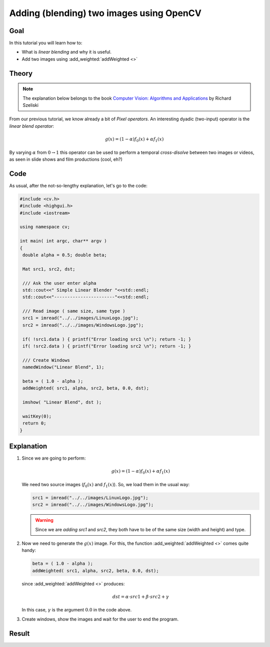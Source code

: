 .. _Adding_Images:

Adding (blending) two images using OpenCV
*******************************************

Goal
=====

In this tutorial you will learn how to:

.. container:: enumeratevisibleitemswithsquare

   * What is *linear blending* and why it is useful.
   * Add two images using :add_weighted:`addWeighted <>`

Theory
=======

.. note::

   The explanation below belongs to the book `Computer Vision: Algorithms and Applications <http://szeliski.org/Book/>`_  by Richard Szeliski

From our previous tutorial, we know already a bit of *Pixel operators*. An interesting dyadic (two-input) operator is the *linear blend operator*:

.. math::

   g(x) = (1 - \alpha)f_{0}(x) + \alpha f_{1}(x)

By varying :math:`\alpha` from :math:`0 \rightarrow 1` this operator can be used to perform a temporal *cross-disolve* between two images or videos, as seen in slide shows and film productions (cool, eh?)

Code
=====

As usual, after the not-so-lengthy explanation, let's go to the code:

.. code-block:: cpp

   #include <cv.h>
   #include <highgui.h>
   #include <iostream>

   using namespace cv;

   int main( int argc, char** argv )
   {
    double alpha = 0.5; double beta;

    Mat src1, src2, dst;

    /// Ask the user enter alpha
    std::cout<<" Simple Linear Blender "<<std::endl;
    std::cout<<"-----------------------"<<std::endl;

    /// Read image ( same size, same type )
    src1 = imread("../../images/LinuxLogo.jpg");
    src2 = imread("../../images/WindowsLogo.jpg");

    if( !src1.data ) { printf("Error loading src1 \n"); return -1; }
    if( !src2.data ) { printf("Error loading src2 \n"); return -1; }

    /// Create Windows
    namedWindow("Linear Blend", 1);

    beta = ( 1.0 - alpha );
    addWeighted( src1, alpha, src2, beta, 0.0, dst);

    imshow( "Linear Blend", dst );

    waitKey(0);
    return 0;
   }

Explanation
============

#. Since we are going to perform:

   .. math::

      g(x) = (1 - \alpha)f_{0}(x) + \alpha f_{1}(x)

   We need two source images (:math:`f_{0}(x)` and :math:`f_{1}(x)`). So, we load them in the usual way:

   .. code-block:: cpp

      src1 = imread("../../images/LinuxLogo.jpg");
      src2 = imread("../../images/WindowsLogo.jpg");

   .. warning::

      Since we are *adding* *src1* and *src2*, they both have to be of the same size (width and height) and type.

#. Now we need to generate the :math:`g(x)` image. For this, the function :add_weighted:`addWeighted <>` comes quite handy:

   .. code-block:: cpp

      beta = ( 1.0 - alpha );
      addWeighted( src1, alpha, src2, beta, 0.0, dst);

   since :add_weighted:`addWeighted <>` produces:

   .. math::

      dst = \alpha \cdot src1 + \beta \cdot src2 + \gamma

   In this case, :math:`\gamma` is the argument :math:`0.0` in the code above.

#. Create windows, show the images and wait for the user to end the program.

Result
=======

.. image:: images/Adding_Images_Tutorial_Result_0.jpg
   :alt: Blending Images Tutorial - Final Result
   :align: center